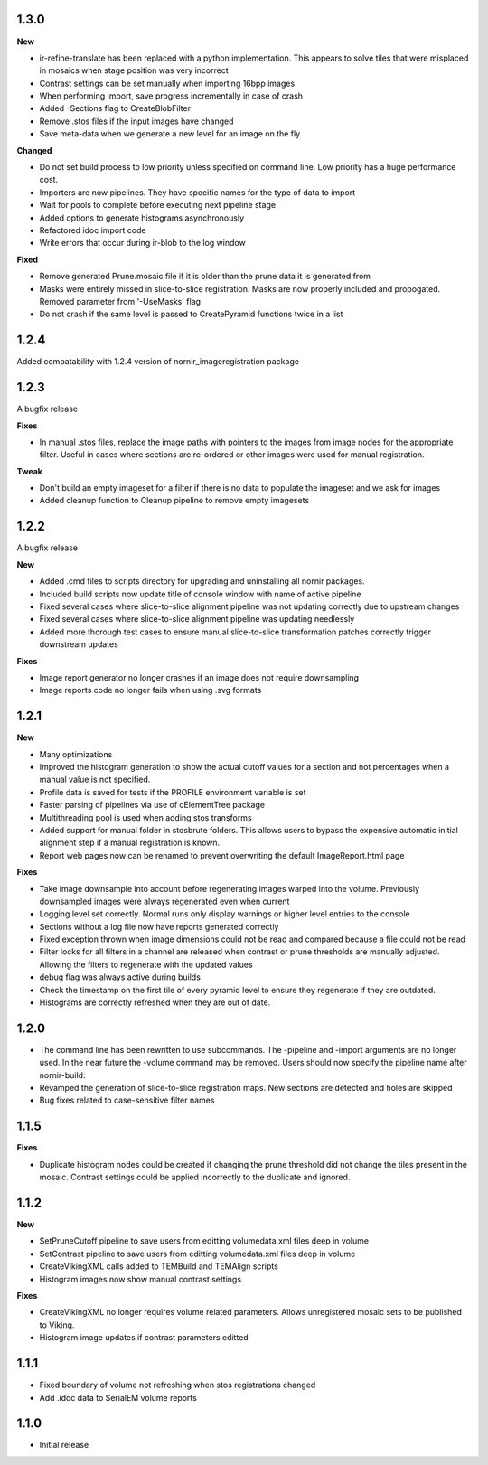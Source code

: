 
1.3.0
-----

**New**

* ir-refine-translate has been replaced with a python implementation.  This appears to solve tiles that were misplaced in mosaics when stage position was very incorrect
* Contrast settings can be set manually when importing 16bpp images
* When performing import, save progress incrementally in case of crash
* Added -Sections flag to CreateBlobFilter
* Remove .stos files if the input images have changed
* Save meta-data when we generate a new level for an image on the fly


**Changed**

* Do not set build process to low priority unless specified on command line.  Low priority has a huge performance cost.
* Importers are now pipelines.  They have specific names for the type of data to import
* Wait for pools to complete before executing next pipeline stage
* Added options to generate histograms asynchronously
* Refactored idoc import code
* Write errors that occur during ir-blob to the log window


**Fixed**

* Remove generated Prune.mosaic file if it is older than the prune data it is generated from
* Masks were entirely missed in slice-to-slice registration.  Masks are now properly included and propogated.  Removed parameter from '-UseMasks' flag
* Do not crash if the same level is passed to CreatePyramid functions twice in a list
 



1.2.4
-----

Added compatability with 1.2.4 version of nornir_imageregistration package 


1.2.3
-----

A bugfix release

**Fixes**

* In manual .stos files, replace the image paths with pointers to the images from image nodes for the appropriate filter.  Useful in cases where sections are re-ordered or other images were used for manual registration. 

**Tweak**

* Don't build an empty imageset for a filter if there is no data to populate the imageset and we ask for images
* Added cleanup function to Cleanup pipeline to remove empty imagesets

1.2.2
-----

A bugfix release

**New**

* Added .cmd files to scripts directory for upgrading and uninstalling all nornir packages.
* Included build scripts now update title of console window with name of active pipeline 
* Fixed several cases where slice-to-slice alignment pipeline was not updating correctly due to upstream changes
* Fixed several cases where slice-to-slice alignment pipeline was updating needlessly
* Added more thorough test cases to ensure manual slice-to-slice transformation patches correctly trigger downstream updates 

**Fixes**

* Image report generator no longer crashes if an image does not require downsampling
* Image reports code no longer fails when using .svg formats


1.2.1
-----

**New**

* Many optimizations
* Improved the histogram generation to show the actual cutoff values for a section and not percentages when a manual value is not specified. 
* Profile data is saved for tests if the PROFILE environment variable is set
* Faster parsing of pipelines via use of cElementTree package
* Multithreading pool is used when adding stos transforms
* Added support for manual folder in stosbrute folders.  This allows users to bypass the expensive automatic initial alignment step if a manual registration is known.
* Report web pages now can be renamed to prevent overwriting the default ImageReport.html page
 

**Fixes**

* Take image downsample into account before regenerating images warped into the volume.  Previously downsampled images were always regenerated even when current
* Logging level set correctly.  Normal runs only display warnings or higher level entries to the console
* Sections without a log file now have reports generated correctly
* Fixed exception thrown when image dimensions could not be read and compared because a file could not be read
* Filter locks for all filters in a channel are released when contrast or prune thresholds are manually adjusted.  Allowing the filters to regenerate with the updated values
* debug flag was always active during builds
* Check the timestamp on the first tile of every pyramid level to ensure they regenerate if they are outdated.
* Histograms are correctly refreshed when they are out of date.


1.2.0
-----

* The command line has been rewritten to use subcommands.  The -pipeline and -import arguments are no longer used.  In the near future the -volume command may be removed.  Users should now specify the pipeline name after nornir-build:
* Revamped the generation of slice-to-slice registration maps.  New sections are detected and holes are skipped
* Bug fixes related to case-sensitive filter names


1.1.5
-----

**Fixes**
 
* Duplicate histogram nodes could be created if changing the prune threshold did not change the tiles present in the mosaic.  Contrast settings could be applied incorrectly to the duplicate and ignored.


1.1.2
-----

**New**

* SetPruneCutoff pipeline to save users from editting volumedata.xml files deep in volume
* SetContrast pipeline to save users from editting volumedata.xml files deep in volume
* CreateVikingXML calls added to TEMBuild and TEMAlign scripts
* Histogram images now show manual contrast settings

**Fixes**

* CreateVikingXML no longer requires volume related parameters.  Allows unregistered mosaic sets to be published to Viking.
* Histogram image updates if contrast parameters editted

1.1.1
-----

* Fixed boundary of volume not refreshing when stos registrations changed
* Add .idoc data to SerialEM volume reports  

1.1.0
-----

* Initial release